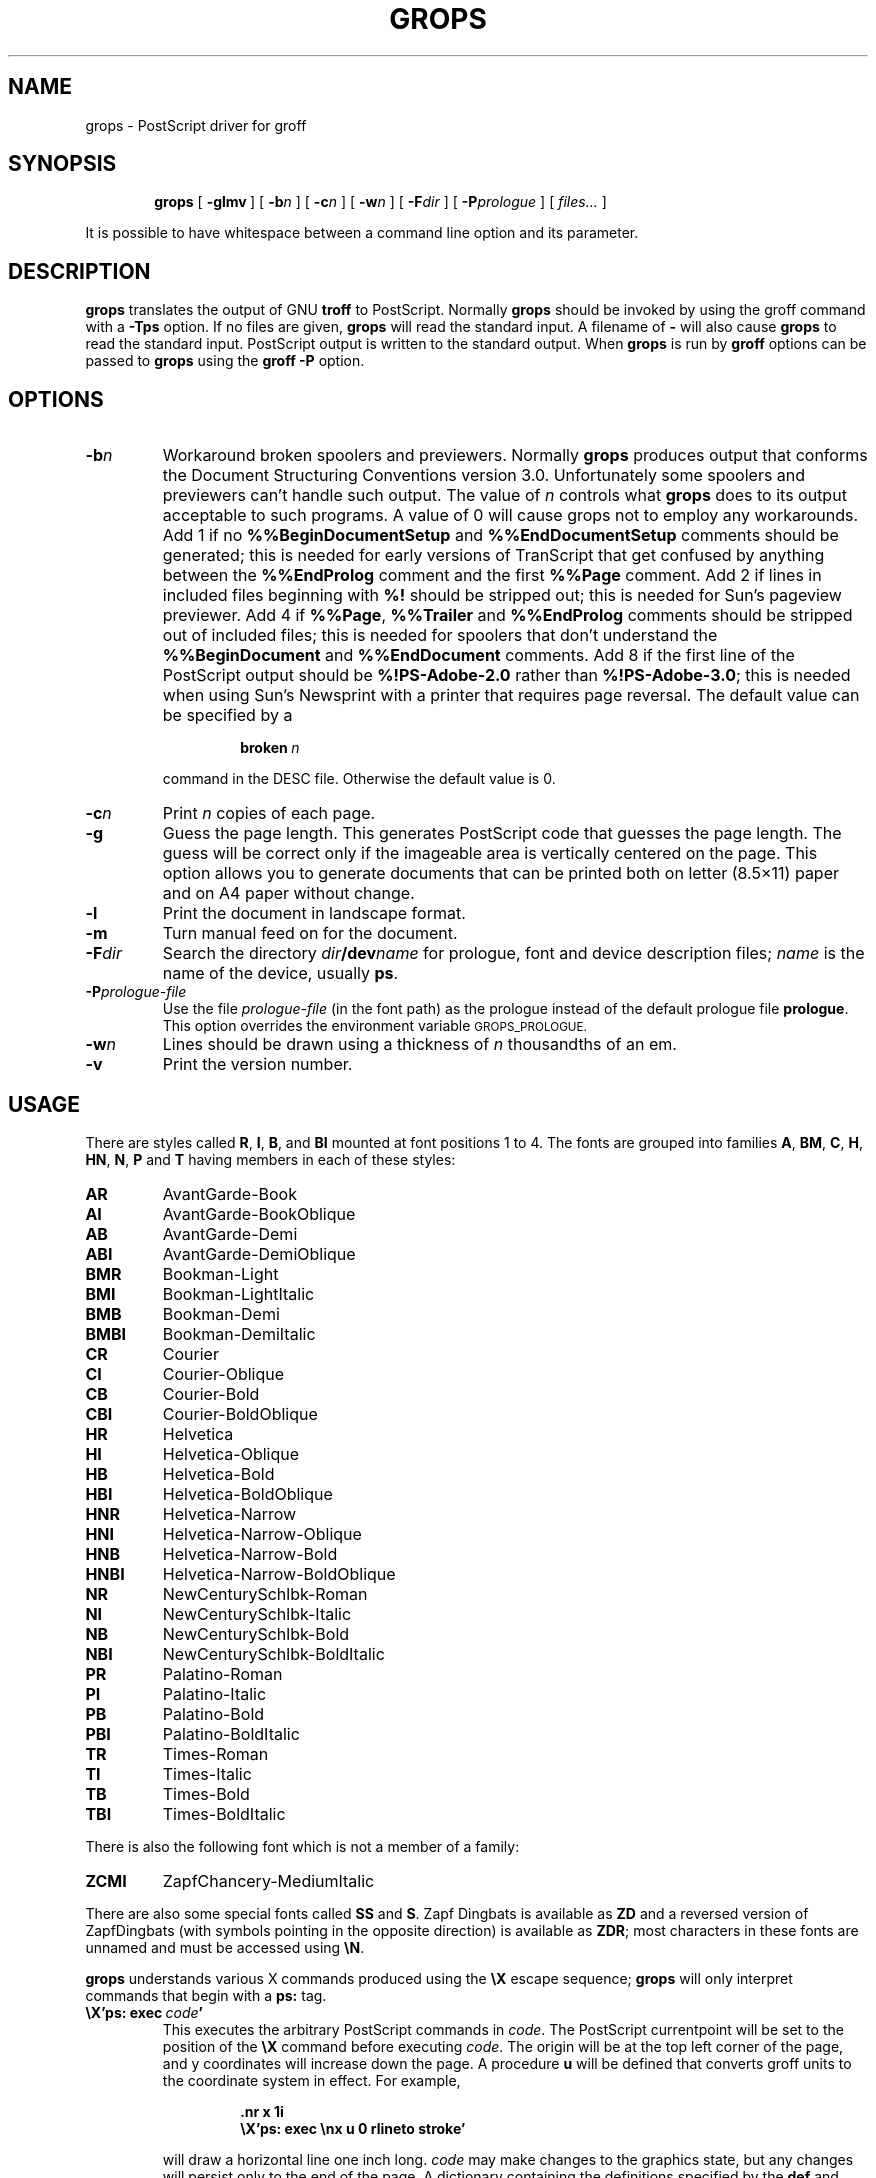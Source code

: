 .ig \"-*- nroff -*-
Copyright (C) 1989-2000 Free Software Foundation, Inc.

Permission is granted to make and distribute verbatim copies of
this manual provided the copyright notice and this permission notice
are preserved on all copies.

Permission is granted to copy and distribute modified versions of this
manual under the conditions for verbatim copying, provided that the
entire resulting derived work is distributed under the terms of a
permission notice identical to this one.

Permission is granted to copy and distribute translations of this
manual into another language, under the above conditions for modified
versions, except that this permission notice may be included in
translations approved by the Free Software Foundation instead of in
the original English.
..
.\" Like TP, but if specified indent is more than half
.\" the current line-length - indent, use the default indent.
.de Tp
.ie \\n(.$=0:((0\\$1)*2u>(\\n(.lu-\\n(.iu)) .TP
.el .TP "\\$1"
..
.TH GROPS @MAN1EXT@ "@MDATE@" "Groff Version @VERSION@"
.SH NAME
grops \- PostScript driver for groff
.SH SYNOPSIS
.nr a \n(.j
.ad l
.nr i \n(.i
.in +\w'\fBgrops 'u
.ti \niu
.B grops
.de OP
.ie \\n(.$-1 .RI "[\ \fB\\$1\fP" "\\$2" "\ ]"
.el .RB "[\ " "\\$1" "\ ]"
..
.OP \-glmv
.OP \-b n
.OP \-c n
.OP \-w n
.OP \-F dir
.OP \-P prologue
.RI "[\ " files\|.\|.\|. "\ ]"
.br
.ad \na
.PP
It is possible to have whitespace between a command line option and its
parameter.
.SH DESCRIPTION
.B grops
translates the output of GNU
.B troff
to PostScript.
Normally
.B grops
should be invoked by using the groff command
with a
.B \-Tps
option.
.if '@DEVICE@'ps' (Actually, this is the default for groff.)
If no files are given,
.B grops
will read the standard input.
A filename of
.B \-
will also cause
.B grops
to read the standard input.
PostScript output is written to the standard output.
When
.B grops
is run by
.B groff
options can be passed to
.B grops
using the
.B groff
.B \-P
option.
.SH OPTIONS
.TP
.BI \-b n
Workaround broken spoolers and previewers.
Normally
.B grops
produces output that conforms
the Document Structuring Conventions version 3.0.
Unfortunately some spoolers and previewers can't handle such output.
The value of
.I n
controls what
.B grops
does to its output acceptable to such programs.
A value of 0 will cause grops not to employ any workarounds.
Add 1 if no
.B %%BeginDocumentSetup
and
.B %%EndDocumentSetup
comments should be generated;
this is needed for early versions of TranScript that get confused by
anything between the
.B %%EndProlog
comment and the first
.B %%Page
comment.
Add 2 if lines in included files beginning with
.B %!
should be stripped out; this is needed for Sun's pageview previewer.
Add 4 if
.BR %%Page ,
.BR %%Trailer
and
.B %%EndProlog
comments should be
stripped out of included files; this is needed for spoolers that
don't understand the
.B %%BeginDocument
and
.B %%EndDocument
comments.
Add 8 if the first line of the PostScript output should be
.B %!PS-Adobe-2.0
rather than
.BR %!PS-Adobe-3.0 ;
this is needed when using Sun's Newsprint with a printer that requires
page reversal.
The default value can be specified by a
.RS
.IP
.BI broken\  n
.LP
command in the DESC file.
Otherwise the default value is 0.
.RE
.TP
.BI \-c n
Print
.I n
copies of each page.
.TP
.BI \-g
Guess the page length.
This generates PostScript code that guesses the page length.
The guess will be correct only if the imageable area is vertically
centered on the page.
This option allows you to generate documents that can be printed
both on letter (8.5\(mu11) paper and on A4 paper without change.
.TP
.B \-l
Print the document in landscape format.
.TP
.B \-m
Turn manual feed on for the document.
.TP
.BI \-F dir
Search the directory
.IB dir /dev name
for prologue, font and device description files;
.I name
is the name of the device, usually
.BR ps .
.TP
.BI \-P prologue-file
Use the file
.I prologue-file
(in the font path) as the prologue instead of the default prologue file
.BR prologue .
This option overrides the environment variable
.SM GROPS_PROLOGUE.
.TP
.BI \-w n
Lines should be drawn using a thickness of
.I n
thousandths of an em.
.TP
.B \-v
Print the version number.
.SH USAGE
There are styles called
.BR R ,
.BR I ,
.BR B ,
and
.B BI
mounted at font positions 1 to 4.
The fonts are grouped into families
.BR A ,
.BR BM ,
.BR C ,
.BR H ,
.BR HN ,
.BR N ,
.B P
and
.B T
having members in each of these styles:
.de FT
.if '\\*(.T'ps' .ft \\$1
..
.TP
.B AR
.FT AR
AvantGarde-Book
.FT
.TP
.B AI
.FT AI
AvantGarde-BookOblique
.FT
.TP
.B AB
.FT AB
AvantGarde-Demi
.FT
.TP
.B ABI
.FT ABI
AvantGarde-DemiOblique
.FT
.TP
.B BMR
.FT BMR
Bookman-Light
.FT
.TP
.B BMI
.FT BMI
Bookman-LightItalic
.FT
.TP
.B BMB
.FT BMB
Bookman-Demi
.FT
.TP
.B BMBI
.FT BMBI
Bookman-DemiItalic
.FT
.TP
.B CR
.FT CR
Courier
.FT
.TP
.B CI
.FT CI
Courier-Oblique
.FT
.TP
.B CB
.FT CB
Courier-Bold
.FT
.TP
.B CBI
.FT CBI
Courier-BoldOblique
.FT
.TP
.B HR
.FT HR
Helvetica
.FT
.TP
.B HI
.FT HI
Helvetica-Oblique
.FT
.TP
.B HB
.FT HB
Helvetica-Bold
.FT
.TP
.B HBI
.FT HBI
Helvetica-BoldOblique
.FT
.TP
.B HNR
.FT HNR
Helvetica-Narrow
.FT
.TP
.B HNI
.FT HNI
Helvetica-Narrow-Oblique
.FT
.TP
.B HNB
.FT HNB
Helvetica-Narrow-Bold
.FT
.TP
.B HNBI
.FT HNBI
Helvetica-Narrow-BoldOblique
.FT
.TP
.B NR
.FT NR
NewCenturySchlbk-Roman
.FT
.TP
.B NI
.FT NI
NewCenturySchlbk-Italic
.FT
.TP
.B NB
.FT NB
NewCenturySchlbk-Bold
.FT
.TP
.B NBI
.FT NBI
NewCenturySchlbk-BoldItalic
.FT
.TP
.B PR
.FT PR
Palatino-Roman
.FT
.TP
.B PI
.FT PI
Palatino-Italic
.FT
.TP
.B PB
.FT PB
Palatino-Bold
.FT
.TP
.B PBI
.FT PBI
Palatino-BoldItalic
.FT
.TP
.B TR
.FT TR
Times-Roman
.FT
.TP
.B TI
.FT TI
Times-Italic
.FT
.TP
.B TB
.FT TB
Times-Bold
.FT
.TP
.B TBI
.FT TBI
Times-BoldItalic
.FT
.LP
There is also the following font which is not a member of a family:
.TP
.B ZCMI
.FT ZCMI
ZapfChancery-MediumItalic
.FT
.LP
There are also some special fonts called
.B SS
and
.BR S .
Zapf Dingbats is available as
.BR ZD
and a reversed version of ZapfDingbats (with symbols pointing in the opposite
direction) is available as
.BR ZDR ;
most characters in these fonts are unnamed and must be accessed using
.BR \eN .
.LP
.B grops
understands various X commands produced using the
.B \eX
escape sequence;
.B grops
will only interpret commands that begin with a
.B ps:
tag.
.TP
.BI \eX'ps:\ exec\  code '
This executes the arbitrary PostScript commands in
.IR code .
The PostScript currentpoint will be set to the position of the
.B \eX
command before executing
.IR code .
The origin will be at the top left corner of the page,
and y coordinates will increase down the page.
A procedure
.B u
will be defined that converts groff units
to the coordinate system in effect.
For example, 
.RS
.IP
.B
\&.nr x 1i
.br
.B
\eX'ps: exec \enx u 0 rlineto stroke'
.br
.RE
.IP
will draw a horizontal line one inch long.
.I code
may make changes to the graphics state,
but any changes will persist only to the
end of the page.
A dictionary containing the definitions specified by the
.B def
and
.B mdef
will be on top of the dictionary stack.
If your code adds definitions to this dictionary,
you should allocate space for them using
.BI \eX'ps\ mdef \ n '\fR.
Any definitions will persist only until the end of the page.
If you use the
.B \eY
escape sequence with an argument that names a macro,
.I code
can extend over multiple lines.
For example,
.RS
.IP
.nf
.ft B
\&.nr x 1i
\&.de y
\&ps: exec
\&\enx u 0 rlineto
\&stroke
\&..
\&\eYy
.fi
.ft R
.LP
is another way to draw a horizontal line one inch long.
.RE
.TP
.BI \eX'ps:\ file\  name '
This is the same as the
.B exec
command except that the PostScript code is read from file
.IR name .
.TP
.BI \eX'ps:\ def\  code '
Place a PostScript definition contained in
.I code
in the prologue.
There should be at most one definition per
.B \eX
command.
Long definitions can be split over several
.B \eX
commands;
all the
.I code
arguments are simply joined together separated by newlines.
The definitions are placed in a dictionary which is automatically
pushed on the dictionary stack when an
.B exec
command is executed.
If you use the
.B \eY
escape sequence with an argument that names a macro,
.I code
can extend over multiple lines.
.TP
.BI \eX'ps:\ mdef\  n\ code  '
Like
.BR def ,
except that
.I code
may contain up to
.I n
definitions.
.B grops
needs to know how many definitions
.I code
contains
so that it can create an appropriately sized PostScript dictionary
to contain them.
.TP
.BI \eX'ps:\ import\  file\ llx\ lly\ urx\ ury\ width\ \fR[\fP\ height\ \fR]\fP '
Import a PostScript graphic from
.IR file .
The arguments
.IR llx ,
.IR lly ,
.IR urx ,
and
.I ury
give the bounding box of the graphic in the default PostScript
coordinate system; they should all be integers;
.I llx
and
.I lly
are the x and y coordinates of the lower left
corner of the graphic;
.I urx
and
.I ury
are the x and y coordinates of the upper right corner of the graphic;
.I width
and
.I height
are integers that give the desired width and height in groff
units of the graphic.
The graphic will be scaled so that it has this width and height
and translated so that the lower left corner of the graphic is
located at the position associated with
.B \eX
command.
If the height argument is omitted it will be scaled uniformly in the
x and y directions so that it has the specified width.
Note that the contents of the
.B \eX
command are not interpreted by
.BR troff ;
so vertical space for the graphic is not automatically added,
and the
.I width
and
.I height
arguments are not allowed to have attached scaling indicators.
If the PostScript file complies with the Adobe Document Structuring
Conventions and contains a
.B %%BoundingBox
comment, then the bounding box can be automatically
extracted from within groff by using the
.B psbb
request.
.RS
.LP
The
.B \-mps
macros (which are automatically loaded when
.B grops
is run by the groff command) include a
.B PSPIC
macro which allows a picture to be easily imported.
This has the format
.IP
\&\fB.PSPIC\fP [ \fB\-L\fP | \fB-R\fP | \fB\-I\fP \fIn\fP ]\ \"
\fI\|file\fP [ \fIwidth\fP [ \fIheight\fP ]]
.LP
.I file
is the name of the file containing the illustration;
.I width
and
.I height
give the desired width and height of the graphic.
The
.I width
and
.I height
arguments may have scaling indicators attached;
the default scaling indicator is
.BR i .
This macro will scale the graphic uniformly
in the x and y directions so that it is no more than
.I width
wide
and
.I height
high.
By default, the graphic will be horizontally centered.
The
.BI \-L
and
.BI \-R
cause the graphic to be left-aligned and right-aligned
respectively.
The
.B \-I
option causes the graphic to be indented by
.IR n .
.RE
.TP
.B \eX'ps:\ invis'
.br
.ns
.TP
.B \eX'ps:\ endinvis'
No output will be generated for text and drawing commands
that are bracketed with these
.B \eX
commands.
These commands are intended for use when output from
.B troff
will be previewed before being processed with
.BR grops ;
if the previewer is unable to display certain characters
or other constructs, then other substitute characters or constructs
can be used for previewing by bracketing them with these
.B \eX
commands.
.RS
.LP
For example,
.B gxditview
is not able to display a proper
.B \e(em
character because the standard X11 fonts do not provide it;
this problem can be overcome by executing the following
request
.IP
.ft B
.nf
\&.char \e(em \eX'ps: invis'\e
\eZ'\ev'-.25m'\eh'.05m'\eD'l .9m 0'\eh'.05m''\e
\eX'ps: endinvis'\e(em
.ft
.fi
.LP
In this case,
.B gxditview
will be unable to display the
.B \e(em
character and will draw the line,
whereas
.B grops
will print the
.B \e(em
character
and ignore the line.
.RE
.LP
The input to
.B grops
must be in the format output by
.BR @g@troff (@MAN1EXT@).
This is described in
.BR groff_out (@MAN1EXT@).
In addition the device and font description files for the device used
must meet certain requirements.
The device and font description files supplied for
.B ps
device meet all these requirements.
.BR afmtodit (@MAN1EXT@)
can be used to create font files from AFM files.
The resolution must be an integer multiple of 72 times the
.BR sizescale .
The
.B ps
device uses a resolution of 72000 and a sizescale of 1000.
The device description file should contain a command
.IP
.BI paperlength\  n
.LP
which says that output should be generated which is suitable for
printing on a page whose length is
.I n
machine units.
Each font description file must contain a command
.IP
.BI internalname\  psname
.LP
which says that the PostScript name of the font is
.IR psname .
It may also contain a command
.IP
.BI encoding\  enc_file
.LP
which says that
the PostScript font should be reencoded using the encoding described in
.IR enc_file ;
this file should consist of a sequence of lines of the form:
.IP
.I
pschar code
.LP
where
.I pschar
is the PostScript name of the character,
and
.I code
is its position in the encoding expressed as a decimal integer.
The code for each character given in the font file must correspond
to the code for the character in encoding file, or to the code in the default
encoding for the font if the PostScript font is not to be reencoded.
This code can be used with the
.B \eN
escape sequence in
.B troff
to select the character,
even if the character does not have a groff name.
Every character in the font file must exist in the PostScript font, and 
the widths given in the font file must match the widths used
in the PostScript font.
.B grops
will assume that a character with a groff name of
.B space
is blank (makes no marks on the page);
it can make use of such a character to generate more efficient and
compact PostScript output.
.LP
.B grops
can automatically include the downloadable fonts necessary
to print the document.
Any downloadable fonts which should, when required, be included by
.B grops
must be listed in the file
.BR @FONTDIR@/devps/download ;
this should consist of lines of the form
.IP
.I
font  filename
.LP
where
.I font
is the PostScript name of the font,
and
.I filename
is the name of the file containing the font;
lines beginning with
.B #
and blank lines are ignored;
fields may be separated by tabs or spaces;
.I filename
will be searched for using the same mechanism that is used
for groff font metric files.
The
.B download
file itself will also be searched for using this mechanism.
.LP
If the file containing a downloadable font or imported document
conforms to the Adobe Document Structuring Conventions,
then
.B grops
will interpret any comments in the files sufficiently to ensure that its
own output is conforming.
It will also supply any needed font resources that are listed in the
.B download
file
as well as any needed file resources.
It is also able to handle inter-resource dependencies.
For example, suppose that you have a downloadable font called Garamond,
and also a downloadable font called Garamond-Outline
which depends on Garamond
(typically it would be defined to copy Garamond's font dictionary,
and change the PaintType),
then it is necessary for Garamond to be appear before Garamond-Outline
in the PostScript document.
.B grops
will handle this automatically
provided that the downloadable font file for Garamond-Outline
indicates its dependence on Garamond by means of
the Document Structuring Conventions,
for example by beginning with the following lines
.IP
.B
%!PS-Adobe-3.0 Resource-Font
.br
.B
%%DocumentNeededResources: font Garamond
.br
.B
%%EndComments
.br
.B
%%IncludeResource: font Garamond
.LP
In this case both Garamond and Garamond-Outline would need to be listed
in the
.B download
file.
A downloadable font should not include its own name in a
.B %%DocumentSuppliedResources
comment.
.LP
.B grops
will not interpret 
.B %%DocumentFonts
comments.
The
.BR %%DocumentNeededResources ,
.BR %%DocumentSuppliedResources ,
.BR %%IncludeResource ,
.BR %%BeginResource
and
.BR %%EndResource
comments
(or possibly the old
.BR %%DocumentNeededFonts ,
.BR %%DocumentSuppliedFonts ,
.BR %%IncludeFont ,
.BR %%BeginFont
and
.BR %%EndFont
comments)
should be used.
.SH ENVIRONMENT
.TP
.SM
.B GROPS_PROLOGUE
If this is set to
.IR foo ,
then
.B grops
will use the file
.I foo
(in the font path) instead of the default prologue file
.BR prologue .
The option
.B \-P
overrides this environment variable.
.SH FILES
.Tp \w'\fB@FONTDIR@/devps/download'u+2n
.B @FONTDIR@/devps/DESC
Device description file.
.TP
.BI @FONTDIR@/devps/ F
Font description file for font
.IR F .
.TP
.B @FONTDIR@/devps/download
List of downloadable fonts.
.TP
.B @FONTDIR@/devps/text.enc
Encoding used for text fonts.
.TP
.B @MACRODIR@/tmac.ps
Macros for use with
.BR grops ;
automatically loaded by
.BR troffrc
.TP
.B @MACRODIR@/tmac.pspic
Definition of
.B PSPIC
macro,
automatically loaded by
.BR tmac.ps .
.TP
.B @MACRODIR@/tmac.psold
Macros to disable use of characters not present in older
PostScript printers; automatically loaded by
.BR tmac.ps .
.TP
.B @MACRODIR@/tmac.psnew
Macros to undo the effect of
.BR tmac.psold .
.TP
.BI /tmp/grops XXXXXX
Temporary file.
.SH "SEE ALSO"
.BR afmtodit (@MAN1EXT@),
.BR groff (@MAN1EXT@),
.BR @g@troff (@MAN1EXT@),
.BR psbb (@MAN1EXT@),
.BR groff_out (@MAN5EXT@),
.BR groff_font (@MAN5EXT@),
.BR groff_char (@MAN7EXT@)
